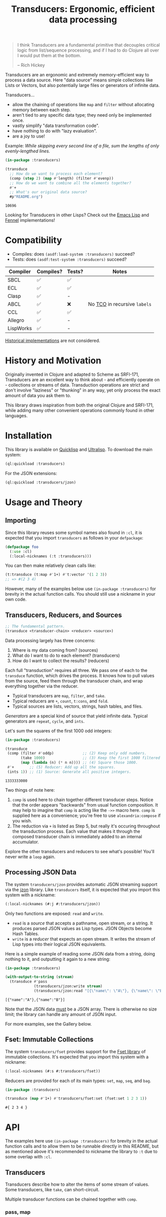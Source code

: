 #+title: Transducers: Ergonomic, efficient data processing

#+begin_quote
I think Transducers are a fundamental primitive that decouples critical logic
from list/sequence processing, and if I had to do Clojure all over I would put
them at the bottom.

-- Rich Hickey
#+end_quote

Transducers are an ergonomic and extremely memory-efficient way to process a
data source. Here "data source" means simple collections like Lists or Vectors,
but also potentially large files or generators of infinite data.

Transducers...

- allow the chaining of operations like ~map~ and ~filter~ without allocating memory between each step.
- aren't tied to any specific data type; they need only be implemented once.
- vastly simplify "data transformation code".
- have nothing to do with "lazy evaluation".
- are a joy to use!

Example: /While skipping every second line of a file, sum the lengths of only
evenly-lengthed lines./

#+begin_src lisp :exports both
(in-package :transducers)

(transduce
  ;; How do we want to process each element?
  (comp (step 2) (map #'length) (filter #'evenp))
  ;; How do we want to combine all the elements together?
  #'+
  ;; What's our original data source?
  #p"README.org")
#+end_src

#+RESULTS:
: 10696

Looking for Transducers in other Lisps? Check out the [[https://codeberg.org/fosskers/transducers.el][Emacs Lisp]] and [[https://git.sr.ht/~fosskers/transducers.fnl][Fennel]] implementations!

* Compatibility

- Compiles: does =(asdf:load-system :transducers)= succeed?
- Tests: does =(asdf:test-system :transducers)= succeed?

| Compiler  | Compiles? | Tests? | Notes                      |
|-----------+-----------+--------+----------------------------|
| SBCL      | ✅       | ✅    |                            |
| ECL       | ✅       | ✅    |                            |
| Clasp     | ✅       | -      |                            |
| ABCL      | ✅       | ❌    | No [[https://en.wikipedia.org/wiki/Tail_call][TCO]] in recursive =labels= |
| CCL       | ✅       | ✅    |                            |
| Allegro   | ✅       | -      |                            |
| LispWorks | ✅       | -      |                            |

[[https://wiki.archlinux.org/title/Common_Lisp#Historical][Historical implementations]] are not considered.

* History and Motivation

Originally invented in Clojure and adapted to Scheme as SRFI-171, Transducers
are an excellent way to think about - and efficiently operate on - collections
or streams of data. Transduction operations are strict and don't involve
"laziness" or "thunking" in any way, yet only process the exact amount of data
you ask them to.

This library draws inspiration from both the original Clojure and SRFI-171,
while adding many other convenient operations commonly found in other languages.

* Installation

This library is available on [[https://quickdocs.org/cl-transducers][Quicklisp]] and [[https://ultralisp.org/projects/fosskers/cl-transducers][Ultralisp]]. To download the main
system:

#+begin_src lisp
(ql:quickload :transducers)
#+end_src

For the JSON extensions:

#+begin_src lisp
(ql:quickload :transducers/jzon)
#+end_src

* Usage and Theory

** Importing

Since this library reuses some symbol names also found in =:cl=, it is expected
that you import =transducers= as follows in your =defpackage=:

#+begin_src lisp
(defpackage foo
  (:use :cl)
  (:local-nicknames (:t :transducers)))
#+end_src

You can then make relatively clean calls like:

#+begin_src lisp
(t:transduce (t:map #'1+) #'t:vector '(1 2 3))
;; => #(2 3 4)
#+end_src

However, many of the examples below use ~(in-package :transducers)~ for brevity in
the actual function calls. You should still use a nickname in your own code.

** Transducers, Reducers, and Sources

#+begin_src lisp
;; The fundamental pattern.
(transduce <transducer-chain> <reducer> <source>)
#+end_src

Data processing largely has three concerns:

1. Where is my data coming from? (sources)
2. What do I want to do to each element? (transducers)
3. How do I want to collect the results? (reducers)

Each full "transduction" requires all three. We pass one of each to the
=transduce= function, which drives the process. It knows how to pull values from
the source, feed them through the transducer chain, and wrap everything together
via the reducer.

- Typical transducers are =map=, =filter=, and =take=.
- Typical reducers are =+=, =count=, =t:cons=, and =fold=.
- Typical sources are lists, vectors, strings, hash tables, and files.

/Generators/ are a special kind of source that yield infinite data. Typical
generators are =repeat=, =cycle=, and =ints=.

Let's sum the squares of the first 1000 odd integers:

#+begin_src lisp :exports both
(in-package :transducers)

(transduce
 (comp (filter #'oddp)             ;; (2) Keep only odd numbers.
       (take 1000)                 ;; (3) Keep the first 1000 filtered odds.
       (map (lambda (n) (* n n)))) ;; (4) Square those 1000.
 #'+       ;; (5) Reducer: Add up all the squares.
 (ints 1)) ;; (1) Source: Generate all positive integers.
#+end_src

#+RESULTS:
: 1333333000

Two things of note here:

1. =comp= is used here to chain together different transducer steps. Notice that
   the order appears "backwards" from usual function composition. It may help to
   imagine that =comp= is acting like the =->>= macro here. =comp= is supplied here as
   a convenience; you're free to use =alexandria:compose= if you wish.
2. The reduction via =+= is listed as Step 5, but really it's occuring throughout
   the transduction process. Each value that makes it through the composed
   transducer chain is immediately added to an internal accumulator.

Explore the other transducers and reducers to see what's possible! You'll never
write a =loop= again.

** Processing JSON Data

The system =transducers/jzon= provides automatic JSON streaming support via the
[[https://github.com/Zulu-Inuoe/jzon][jzon]] library. Like =transducers= itself, it is expected that you import this
system with a nickname:

#+begin_src lisp
(:local-nicknames (#:j #:transducers/jzon))
#+end_src

Only two functions are exposed: =read= and =write=.

- =read= is a /source/ that accepts a pathname, open stream, or a string. It
  produces parsed JSON values as Lisp types. JSON Objects become Hash Tables.
- =write= is a /reducer/ that expects an open stream. It writes the stream of Lisp
  types into their logical JSON equivalents.

Here is a simple example of reading some JSON data from a string, doing nothing
to it, and outputting it again to a new string:

#+begin_src lisp :exports both
(in-package :transducers)

(with-output-to-string (stream)
  (transduce #'pass
             (transducers/jzon:write stream)
             (transducers/jzon:read "[{\"name\": \"A\"}, {\"name\": \"B\"}]")))
#+end_src

#+RESULTS:
: [{"name":"A"},{"name":"B"}]

Note that the JSON data _must_ be a JSON array. There is otherwise no size limit;
the library can handle any amount of JSON input.

For more examples, see the Gallery below.

** Fset: Immutable Collections

The system =transducers/fset= provides support for the [[https://gitlab.common-lisp.net/fset/fset][Fset library]] of immutable
collections. It's expected that you import this system with a nickname:

#+begin_src lisp
(:local-nicknames (#:s #:transducers/fset))
#+end_src

Reducers are provided for each of its main types: ~set~, ~map~, ~seq~, and ~bag~.

#+begin_src lisp :exports both
(in-package :transducers)

(transduce (map #'1+) #'transducers/fset:set (fset:set 1 2 3 1))
#+end_src

#+RESULTS:
: #{ 2 3 4 }

* API

The examples here use ~(in-package :transducers)~ for brevity in the actual
function calls and to allow them to be runnable directly in this README, but as
mentioned above it's recommended to nickname the library to ~:t~ due to some
overlap with ~:cl~.

** Transducers

Transducers describe how to alter the items of some stream of values. Some
transducers, like ~take~, can short-circuit.

Multiple transducer functions can be chained together with ~comp~.

*** pass, map

Just pass along each value of the transduction.

#+begin_src lisp :results verbatim :exports both
(in-package :transducers)
(transduce #'pass #'cons '(1 2 3))
#+end_src

#+RESULTS:
: (1 2 3)

Apply a function F to all elements of the transduction.

#+begin_src lisp :results verbatim :exports both
(in-package :transducers)
(transduce (map #'1+) #'cons '(1 2 3))
#+end_src

#+RESULTS:
: (2 3 4)

*** filter, filter-map, unique, unique-by, dedup

Only keep elements from the transduction that satisfy PRED.

#+begin_src lisp :results verbatim :exports both
(in-package :transducers)
(transduce (filter #'evenp) #'cons '(1 2 3 4 5))
#+end_src

#+RESULTS:
: (2 4)

Apply a function F to the elements of the transduction, but only keep results
that are non-nil.

#+begin_src lisp :results verbatim :exports both
(in-package :transducers)
(transduce (filter-map #'cl:first) #'cons '(() (2 3) () (5 6) () (8 9)))
#+end_src

#+RESULTS:
: (2 5 8)

Only allow values to pass through the transduction once each. Stateful; this
uses a set internally so could get quite heavy if you're not careful.

#+begin_src lisp :results verbatim :exports both
(in-package :transducers)
(transduce #'unique #'cons '(1 2 1 3 2 1 2 "abc"))
#+end_src

#+RESULTS:
: (1 2 3 "abc")

Only allow values to pass through the transduction once each, determined by some
key-mapping function. The function is only used to map the values to something
they should be compared to; the original values themselves are what is passed
through. Stateful; this uses a Hash Table internally so could get quite heavy if
you're not careful.

#+begin_src lisp :results verbatim :exports both
(in-package :transducers)
(transduce (unique-by #'cdr) #'cons '((:a . 1) (:b . 2) (:c . 1) (:d . 3)))
#+end_src

#+RESULTS:
: ((:A . 1) (:B . 2) (:D . 3))

Remove adjacent duplicates from the transduction.

#+begin_src lisp :results verbatim :exports both
(in-package :transducers)
(transduce #'dedup #'cons '(1 1 1 2 2 2 3 3 3 4 3 3))
#+end_src

#+RESULTS:
: (1 2 3 4 3)

*** drop, drop-while, take, take-while

Drop the first N elements of the transduction.

#+begin_src lisp :results verbatim :exports both
(in-package :transducers)
(transduce (drop 3) #'cons '(1 2 3 4 5))
#+end_src

#+RESULTS:
: (4 5)

Drop elements from the front of the transduction that satisfy PRED.

#+begin_src lisp :results verbatim :exports both
(in-package :transducers)
(transduce (drop-while #'evenp) #'cons '(2 4 6 7 8 9))
#+end_src

#+RESULTS:
: (7 8 9)

Keep only the first N elements of the transduction.

#+begin_src lisp :results verbatim :exports both
(in-package :transducers)
(transduce (take 3) #'cons '(1 2 3 4 5))
#+end_src

#+RESULTS:
: (1 2 3)

Keep only elements which satisfy a given PRED, and stop the transduction as soon
as any element fails the test.

#+begin_src lisp :results verbatim :exports both
(in-package :transducers)
(transduce (take-while #'evenp) #'cons '(2 4 6 8 9 2))
#+end_src

#+RESULTS:
: (2 4 6 8)

*** uncons, concatenate, flatten

Split up a transduction of cons cells.

#+begin_src lisp :results verbatim :exports both
(in-package :transducers)
(transduce #'uncons #'cons '((:a . 1) (:b . 2) (:c . 3)))
#+end_src

#+RESULTS:
: (:A 1 :B 2 :C 3)

Concatenate all the sublists, subvectors, or substrings in the transduction.

#+begin_src lisp :results verbatim :exports both
(in-package :transducers)
(transduce #'concatenate #'cons '((1 2 3) (4 5 6) (7 8 9)))
#+end_src

#+RESULTS:
: (1 2 3 4 5 6 7 8 9)

#+begin_src lisp :results verbatim :exports both
(in-package :transducers)
(transduce (comp #'concatenate (intersperse #\!))
           #'string '("hello" "there"))
#+end_src

#+RESULTS:
: h!e!l!l!o!t!h!e!r!e

Entirely flatten all lists in the transduction, regardless of nesting.

#+begin_src lisp :results verbatim :exports both
(in-package :transducers)
(transduce #'flatten #'cons '((1 2 3) 0 (4 (5) 6) 0 (7 8 9) 0))
#+end_src

#+RESULTS:
: (1 2 3 0 4 5 6 0 7 8 9 0)

*** segment, window, group-by

Partition the input into lists of N items. If the input stops, flush any
accumulated state, which may be shorter than N.

#+begin_src lisp :results verbatim :exports both
(in-package :transducers)
(transduce (segment 3) #'cons '(1 2 3 4 5))
#+end_src

#+RESULTS:
: ((1 2 3) (4 5))

Yield N-length windows of overlapping values. This is different from ~segment~
which yields non-overlapping windows. If there were fewer items in the input
than N, then this yields nothing.

#+begin_src lisp :results verbatim :exports both
(in-package :transducers)
(transduce (window 3) #'cons '(1 2 3 4 5))
#+end_src

#+RESULTS:
: ((1 2 3) (2 3 4) (3 4 5))

Group the input stream into sublists via some function F. The cutoff criterion
is whether the return value of F changes between two consecutive elements of the
transduction.

#+begin_src lisp :results verbatim :exports both
(in-package :transducers)
(transduce (group-by #'evenp) #'cons '(2 4 6 7 9 1 2 4 6 3))
#+end_src

#+RESULTS:
: ((2 4 6) (7 9 1) (2 4 6) (3))

*** intersperse, enumerate, step, scan

Insert an ELEM between each value of the transduction.

#+begin_src lisp :results verbatim :exports both
(in-package :transducers)
(transduce (intersperse 0) #'cons '(1 2 3))
#+end_src

#+RESULTS:
: (1 0 2 0 3)

Index every value passed through the transduction into a cons pair. Starts at 0.

#+begin_src lisp :results verbatim :exports both
(in-package :transducers)
(transduce #'enumerate #'cons '("a" "b" "c"))
#+end_src

#+RESULTS:
: ((0 . "a") (1 . "b") (2 . "c"))

Only yield every Nth element of the transduction. The first element of the
transduction is always included.

#+begin_src lisp :results verbatim :exports both
(in-package :transducers)
(transduce (step 2) #'cons '(1 2 3 4 5 6 7 8 9))
#+end_src

#+RESULTS:
: (1 3 5 7 9)

Build up successsive values from the results of previous applications of a given
function F.

#+begin_src lisp :results verbatim :exports both
(in-package :transducers)
(transduce (scan #'+ 0) #'cons '(1 2 3 4))
#+end_src

#+RESULTS:
: (0 1 3 6 10)

*** once

Inject some ITEM onto the front of the transduction.

#+begin_src lisp :results verbatim :exports both
(in-package :transducers)
(transduce (comp (filter (lambda (n) (> n 10)))
                 (once 'hello)
                 (take 3))
           #'cons (ints 1))
#+end_src

#+RESULTS:
: (HELLO 11 12)

*** log

Call some LOGGER function for each step of the transduction. The LOGGER must
accept the running results and the current element as input. The original items
of the transduction are passed through as-is.

#+begin_src lisp :results output :exports both
(in-package :transducers)
(transduce (log (lambda (_ n) (format t "Got: ~a~%" n))) #'cons '(1 2 3 4 5))
#+end_src

#+RESULTS:
: Got: 1
: Got: 2
: Got: 3
: Got: 4
: Got: 5

These are STDOUT results. The actual return value is the result of the reducer,
in this case ~cons~, thus a list.

*** from-csv, into-csv

Interpret the data stream as CSV data.

The first item found is assumed to be the header list, and it will be used to
construct useable hashtables for all subsequent items.

Note: This function makes no attempt to convert types from the original parsed
strings. If you want numbers, you will need to further parse them yourself.

#+begin_src lisp :results verbatim :exports both
(in-package :transducers)
(transduce (comp #'from-csv
                 (map (lambda (hm) (gethash "Name" hm))))
           #'cons '("Name,Age" "Alice,35" "Bob,26"))
#+end_src

#+RESULTS:
: ("Alice" "Bob")

Given a sequence of HEADERS, rerender each item in the data stream into a CSV
string. It's assumed that each item in the transduction is a hash table whose
keys are strings that match the values found in HEADERS.

#+begin_src lisp :results verbatim :exports both
(in-package :transducers)
(transduce (comp #'from-csv
                 (into-csv '("Name" "Age")))
           #'cons '("Name,Age,Hair" "Alice,35,Blond" "Bob,26,Black"))
#+end_src

#+RESULTS:
: ("Name,Age" "Alice,35" "Bob,26")

** Reducers

Reducers describe how to fold the stream of items down into a single result, be
it either a new collection or a scalar.

Some reducers, like ~first~, can also force the entire transduction to
short-circuit.

*** cons, snoc, vector, string, hash-table

Collect all results as a list.

#+begin_src lisp :results verbatim :exports both
(in-package :transducers)
(transduce #'pass #'cons '(1 2 3))
#+end_src

#+RESULTS:
: (1 2 3)

Collect all results as a list, but results are reversed. In theory, slightly
more performant than ~cons~ since it performs no final reversal.

#+begin_src lisp :results verbatim :exports both
(in-package :transducers)
(transduce #'pass #'snoc '(1 2 3))
#+end_src

#+RESULTS:
: (3 2 1)

Collect a stream of values into a vector.

#+begin_src lisp :results verbatim :exports both
(in-package :transducers)
(transduce #'pass #'vector '(1 2 3))
#+end_src

#+RESULTS:
: #(1 2 3)

Collect a stream of characters into to a single string.

#+begin_src lisp :results verbatim :exports both
(in-package :transducers)
(transduce (map #'char-upcase) #'string "hello")
#+end_src

#+RESULTS:
: HELLO

Collect a stream of key-value cons pairs into a hash table.

#+begin_src lisp :results verbatim :exports both
(in-package :transducers)
(transduce #'enumerate #'hash-table '("a" "b" "c"))
#+end_src

#+RESULTS:
: #<COMMON-LISP:HASH-TABLE :TEST EQUAL :COUNT 3 {1004E83BF3}>

*** count, average, median

Count the number of elements that made it through the transduction.

#+begin_src lisp :exports both
(in-package :transducers)
(transduce #'pass #'count '(1 2 3 4 5))
#+end_src

#+RESULTS:
: 5

Calculate the average value of all numeric elements in a transduction.

#+begin_src lisp :exports both
(in-package :transducers)
(transduce #'pass #'average '(1 2 3 4 5 6))
#+end_src

#+RESULTS:
: 7/2

Calculate the median value of all elements in a transduction, provided that they
are numbers, strings, or characters. The elements are sorted once before the
median is extracted.

#+begin_src lisp :exports both
(in-package :transducers)
(transduce #'pass #'median '(1 1 1 0 2 4 1 4 9))
#+end_src

#+RESULTS:
: 1

*** anyp, allp

Yield t if any element in the transduction satisfies PRED. Short-circuits the
transduction as soon as the condition is met.

#+begin_src lisp :results verbatim :exports both
(in-package :transducers)
(transduce #'pass (anyp #'evenp) '(1 3 5 7 9 2))
#+end_src

#+RESULTS:
: T

Yield t if all elements of the transduction satisfy PRED. Short-circuits with
NIL if any element fails the test.

#+begin_src lisp :results verbatim :exports both
(in-package :transducers)
(transduce #'pass (allp #'oddp) '(1 3 5 7 9))
#+end_src

#+RESULTS:
: T

*** first, last, find

Yield the first value of the transduction. As soon as this first value is
yielded, the entire transduction stops.

#+begin_src lisp :exports both
(in-package :transducers)
(transduce (filter #'oddp) #'first '(2 4 6 7 10))
#+end_src

#+RESULTS:
: 7

Yield the last value of the transduction.

#+begin_src lisp :exports both
(in-package :transducers)
(transduce #'pass #'last '(2 4 6 7 10))
#+end_src

#+RESULTS:
: 10

Find the first element in the transduction that satisfies a given PRED. Yields
NIL if no such element were found.

#+begin_src lisp :exports both
(in-package :transducers)
(transduce #'pass (find #'evenp) '(1 3 5 6 9))
#+end_src

#+RESULTS:
: 6

*** fold

~fold~ is the fundamental reducer. ~fold~ creates an ad-hoc reducer based on
a given 2-argument function. An optional SEED value can also be given as the
initial accumulator value, which also becomes the return value in case there
were no input left in the transduction.

Functions like ~+~ and ~*~ are automatically valid reducers, because they yield sane
values even when given 0 or 1 arguments. Other functions like ~cl:max~ cannot be
used as-is as reducers since they can't be called without arguments. For
functions like this, ~fold~ is appropriate.

#+begin_src lisp :exports both
(in-package :transducers)
(transduce #'pass (fold #'cl:max) '(1 2 3 4 1000 5 6))
#+end_src

#+RESULTS:
: 1000

With a seed:

#+begin_src lisp :exports both
(in-package :transducers)
(transduce #'pass (fold #'cl:max 0) '())
#+end_src

#+RESULTS:
: 0

In Clojure this function is called =completing=.

*** for-each

Run through every item in a transduction for their side effects. Throws away all
results and yields t.

#+begin_src lisp :results verbatim :exports both
(in-package :transducers)
(transduce (map (lambda (n) (format t "~a~%" n))) #'for-each #(1 2 3 4))
#+end_src

#+RESULTS:
: T

** Sources

Data is pulled in an on-demand fashion from /Sources/. They can be either finite
or infinite in length. A list is an example of a simple Source, but you can also
pull from files and endless number generators.

*** ints, random

Yield all integers, beginning with START and advancing by an optional STEP value
which can be positive or negative. If you only want a specific range within the
transduction, then use ~take-while~ within your transducer chain.

#+begin_src lisp :results verbatim :exports both
(in-package :transducers)
(transduce (take 10) #'cons (ints 0 :step 2))
#+end_src

#+RESULTS:
: (0 2 4 6 8 10 12 14 16 18)

Yield an endless stream of random numbers, based on a given LIMIT.

#+begin_src lisp :results verbatim :exports both
(in-package :transducers)
(transduce (take 20) #'cons (random 10))
#+end_src

#+RESULTS:
: (8 0 5 6 6 2 2 4 2 7 9 2 0 0 2 4 4 9 9 9)

#+begin_src lisp :results verbatim :exports both
(in-package :transducers)
(transduce (take 5) #'cons (random 1.0))
#+end_src

#+RESULTS:
: (0.4115485 0.35940528 0.0056368113 0.31019592 0.4214077)

*** cycle, repeat, shuffle

Yield the values of a given SEQ endlessly.

#+begin_src lisp :results verbatim :exports both
(in-package :transducers)
(transduce (take 10) #'cons (cycle '(1 2 3)))
#+end_src

#+RESULTS:
: (1 2 3 1 2 3 1 2 3 1)

Endlessly yield a given ITEM.

#+begin_src lisp :results verbatim :exports both
(in-package :transducers)
(transduce (take 4) #'cons (repeat 9))
#+end_src

#+RESULTS:
: (9 9 9 9)

Endlessly yield random elements from a given vector.

#+begin_src lisp :results verbatim :exports both
(in-package :transducers)
(transduce (take 5) #'cons (shuffle #("Alice" "Bob" "Dennis")))
#+end_src

#+RESULTS:
: ("Alice" "Bob" "Alice" "Dennis" "Bob")

Recall also that strings are vectors too:

#+begin_src lisp :results verbatim :exports both
(in-package :transducers)
(transduce (take 15) #'string (shuffle "Númenor"))
#+end_src

#+RESULTS:
: eeúúrúmnnremmno

*** plist

Yield key-value pairs from a Property List, usually known as a 'plist'. The
pairs are passed as a cons cell.

#+begin_src lisp :exports both
(in-package :transducers)
(transduce (map #'cdr) #'+ (plist '(:a 1 :b 2 :c 3)))
#+end_src

#+RESULTS:
: 6

See also the ~uncons~ transducer for another way to handle incoming cons cells.

*** reversed

Yield a vector's elements in reverse order.

#+begin_src lisp :exports both :results verbatim
(in-package :transducers)
(transduce (take 2) #'cons (reversed #(1 2 3 4)))
#+end_src

#+RESULTS:
: (4 3)

Recall that strings are also vectors.

#+begin_src lisp :exports both :results verbatim
(in-package :transducers)
(transduce #'pass #'string (reversed "Hello"))
#+end_src

#+RESULTS:
: olleH

** Utilities

*** comp, const

Function composition. You can pass as many functions as you like and they are
applied from right to left.

#+begin_src lisp :exports both
(in-package :transducers)
(funcall (comp #'length #'reverse) #(1 2 3))
#+end_src

#+RESULTS:
: 3

For transducer functions specifically, they are /composed/ from right to left, but
their effects are /applied/ from left to right. This is due to how the reducer
function is chained through them all internally via ~transduce~.

Notice here how ~drop~ is clearly applied first:

#+begin_src lisp :results verbatim :exports both
(in-package :transducers)
(transduce (comp (drop 3) (take 2)) #'cons '(1 2 3 4 5 6))
#+end_src

#+RESULTS:
: (4 5)

Return a function that ignores its argument and returns ITEM instead.

#+begin_src lisp :exports both
(in-package :transducers)
(funcall (comp (const 108) (lambda (n) (* 2 n)) #'1+) 1)
#+end_src

#+RESULTS:
: 108

*** reduced, reduced-p, reduced-val

When writing your own transducers and reducers, these functions allow you to
short-circuit the entire operation.

Here is a simplified definition of ~first~:

#+begin_src lisp :exports code
(in-package :transducers)
(defun first (&optional (acc nil a-p) (input nil i-p))
  (cond ((and a-p i-p) (reduced input))
        ((and a-p (not i-p)) acc)
        (t acc)))
#+end_src

You can see ~reduced~ being used to wrap the return value. ~transduce~ sees this
wrapping and immediately halts further processing.

~reduced-p~ and ~reduced-val~ can similarly be used (mostly within transducer
functions) to check if some lower transducer (or the reducer) has signaled a
short-circuit, and if so potentially perform some clean-up. This is important
for transducers that carry internal state.

* Example Gallery

** Reading lines from a File

Pathnames can be passed as-is as a Source. This yields their lines one by one.

Counting words:

#+begin_src lisp :exports both
(in-package :transducers)
(transduce (comp (map #'str:words)
                 #'concatenate)
           #'count #p"README.org")
#+end_src

#+RESULTS:
: 3661

** Reducing into Property Lists and Assocation Lists

There is no special reducer function for plists, because none is needed. If you
have a stream of cons cells, you can break it up with ~uncons~ and then collect
with ~cons~ as usual:

#+begin_src lisp :results verbatim :exports both
(in-package :transducers)
(transduce (comp (map (lambda (pair) (cl:cons (car pair) (1+ (cdr pair)))))
                 #'uncons)
           #'cons (plist '(:a 1 :b 2 :c 3)))
#+end_src

#+RESULTS:
: (:A 2 :B 3 :C 4)

Likewise, Association Lists are already lists-of-cons-cells, so no special
treatment is needed:

#+begin_src lisp :results verbatim :exports both
(in-package :transducers)
(transduce #'pass #'cons '((:a . 1) (:b . 2) (:c . 3)))
#+end_src

#+RESULTS:
: ((:A . 1) (:B . 2) (:C . 3))

** JSON: Calculating average age

Since JSON Objects are parsed as Hash Tables, we use the usual functions to
retrieve fields we want.

#+begin_src lisp :exports both
(in-package :transducers)
(transduce (filter-map (lambda (ht) (gethash "age" ht)))
           #'average
           (transducers/jzon:read "[{\"age\": 34}, {\"age\": 25}]"))
#+end_src

#+RESULTS:
: 59/2

** Sieve of Eratosthenes

An ancient method of calculating Prime Numbers.

#+begin_src lisp :results verbatim :exports both
(in-package :transducers)
(let ((xf (comp (inject (lambda (prime) (filter (lambda (n) (/= 0 (mod n prime))))))
                (take 10))))
  (cl:cons 2 (transduce xf #'cons (ints 3 :step 2))))
#+end_src

#+RESULTS:
: (2 3 5 7 11 13 17 19 23 29 31)
* Writing your own Primitives

One of the advantages of the Transducers pattern is that there is no "magic".
As you'll see below, it's all just function composition.

** Transducers

A Transducer is a function that _continues the stream_. It operates on one
element at a time. It receives input, optionally does something to it, and then
optionally continues by calling the next function in the chain, or it ignores
the current input, or it short-circuits the stream entirely. We'll see examples
of all of these below.

*** =map= - A simple transformation

Here is how =map= is implemented in the library. Let's study it to learn the
overall structure of transducers in general.

#+begin_src lisp
(defun map (f)  ;; (1) Top-level arguments needed throughout.
  (lambda (reducer)  ;; (2) The rest of the composed function chain.
    (lambda (result &optional (input nil i-p))  ;; (3) The main body of the transducer.
      (if i-p
          (funcall reducer result (funcall f input))  ;; (4) The primary logic and a call to the next stage.
          (funcall reducer result)))))  ;; (5) The finalisation pass.
#+end_src

Recall that =map= would be called like:

#+begin_src lisp :exports both :results verbatim
(in-package :transducers)
(transduce (map #'1+) #'cons '(1 2 3 4 5))
#+end_src

#+RESULTS:
: (2 3 4 5 6)

So we can see at (1) that the =f= corresponds to the function we're passing in,
which we expect to be applied to all elements of the stream.

(2) might be a surprise. What is =reducer= and where does it come from? Is it the
=cons= call seen above? Well, it's actually the transducer chain (possibly
combined via =comp=), followed by the reducer. Like this:

[[file:transducers.png]]

It is the call to =transduce= that puts this all together for you.

(3) is what actually gets called during the iteration. The ~&optional (input nil
i-p)~ may be new to you; this is how Common Lisp handles the potential lack of
optional arguments.

#+begin_example
(input nil i-p)
 ^     ^   ^---- Was the optional argument actually given? nil or non-nil.
 |     `---- The default value if the optional arg was missing. Can be anything.
 `---- The name of the optional arg. Either what the user passed, or the default.
#+end_example

Unfortunately due to "nil punning", testing the =input= for =nil= is not enough to
determine if the argument was given or not, since they may have legitimately
passed =nil=. Hence we need a second signal, named =i-p= here, to do that test.
Clojure and Scheme can pattern match on the number of arguments directly, but
Common Lisp cannot. If the =i-p= test fails, then we know the transduction is over.

(4) should be clear; apply =f= and then call the =reducer= the continue the chain.

(5) will become clearer once we've learned about the structure of Reducers. For
now, just know that this is the last thing that the top-level =transduce= call
attempts as it is finalising the result.

*** =filter= - Ignoring input

With =map= fresh in your mind, now stare at this:

#+begin_src lisp
(defun filter (pred)
  (lambda (reducer)
    (lambda (result &optional (input nil i-p))
      (if i-p
          ;; vvv (4) vvv
          (if (funcall pred input)
              (funcall reducer result input) ;; (4a)
              result) ;; (4b)
          ;; ^^^ (4) ^^^
          (funcall reducer result)))))
#+end_src

Point (4) in the previous example was the "meat", the actual logic of the
transducer. Here we see it expanded a bit. Notice that we only continue the
chain at (4a) if the predicate passed. Otherwise, we _yield the result we were
given_ and directly return, going no further for this particular input element.
Then, =transduce= will supply the next one. The effect is what we'd expect of
=filter=; some elements make it through the stream and some don't.

*** =take-while= - Short-circuiting

Similar to =filter= is =take-while=, except that the latter halts the stream
entirely as soon as an element fails the predicate.

#+begin_src lisp
(defun take-while (pred)
  (lambda (reducer)
    (lambda (result &optional (input nil i-p))
      (if i-p
          ;; vvv (4) vvv
          (if (not (funcall pred input))
              (reduced result)
              (funcall reducer result input))
          ;; ^^^ (4) ^^^
          (funcall reducer result)))))
#+end_src

Here =reduced= makes its debut. This wraps the given value in a special type that
signals to =transduce= that the transduction has been short-circuited and must
end. Nothing further will be pulled from the Source.

*** =unique= - Stateful transduction

Despite just being a group of composed functions, individual transducers can
hold state. Consider =unique=, which is called like:

#+begin_src lisp :exports both :results verbatim
(in-package :transducers)
(transduce #'unique #'cons '(1 2 1 3 2 1 2 "abc"))
#+end_src

#+RESULTS:
: (1 2 3 "abc")

Here's its definition:

#+begin_src lisp
(defun unique (reducer)
  (let ((seen (make-hash-table :test #'equal)))
    (lambda (result &optional (input nil i-p)) ;; (3)
      (if i-p
          ;; vvv (4) vvv
          (if (gethash input seen)
              result
              (progn (setf (gethash input seen) t)
                     (funcall reducer result input)))
          ;; ^^^ (4) ^^^
          (funcall reducer result)))))
#+end_src

There are two immediate differences here:

1. Since =unique= requires no top-level argument (like =map= or =filter=), it is
   passed directly to =transduce= as =#'unique=. This means we don't need another
   inner =lambda= and can accept the =reducer= directly.
2. We can open a =let= before Point (3), and the =seen= Hash Table is then captured
   by the =lambda=. This has the effect of persisting it between every call of the
   =lambda= on each element.

Once again we notice a bare =result= being returned if we've seen the current
element already.

** Reducers

A Reducer is a function that _consumes a stream_. It accepts two, one, or no
arguments.

*** =count= - Simple cumulative state

An example of =count= being called:

#+begin_src lisp :exports both
(in-package :transducers)
(transduce #'pass #'count '(1 2 3 4 5))
#+end_src

#+RESULTS:
: 5

Here is its definition:

#+begin_src lisp
(defun count (&optional (acc 0 a-p) (input nil i-p))
  (cond ((and a-p i-p) (1+ acc))   ;; (I) Iterative case. The stream is still running.
        ((and a-p (not i-p)) acc)  ;; (D) We're done! Do any post-processing here.
        (t 0)))  ;; (M) "Monoidal" / base case.
#+end_src

Similar to the Transducer functions, we use the =&optional= trick to test how many
arguments we were given. Let's start from the bottom with the (M) base case.
=transduce= calls this internally in order to generate an initial value. This
corresponds to the =result= seen in the Transducer examples. Since each Reducer
behaves differently and we are not using a static type system, we must define
the Reducer's unique "zero value" here.

(D) is what was hinted at before - this case is called last by =transduce= in
order to allow the Reducer to do any post-processing before the final value is
yielded to the user. This is necessary as occasionally the =acc= value grown by
the Reducer can be a complicated structure and we may want to sort it, unwrap
it, etc.

(I) is the usual case and corresponds to some Transducer calling down into the
Reducer with the cumulative state thusfar and the current stream element. The
Reducer then decides what to do with them. In the case of =count=, the element
itself is ignored and we just add 1 to our growing =acc=.

*** =cons= - Some post-processing

#+begin_src lisp
(defun cons (&optional (acc nil a-p) (input nil i-p))
  (cond ((and a-p i-p) (cl:cons input acc))   ;; (I)
        ((and a-p (not i-p)) (nreverse acc))  ;; (D)
        (t '()))) ;; (M)
#+end_src

Here in (I) we see the =input= actually being saved. This then loops back around
within =transduce=, which pulls the next value from the Source and calls the
Transducer chain again.

In (D) we see some realistic post-processing. Since (I) was naively consing, the
order of our elements is backwards from what we intend. Thus they must be
reversed once before being yielded to the user.

In (M) our "zero value" is the empty list. Otherwise, what would we be consing
onto on the first pass of (I)?

*** =anyp= - Short-circuiting

=anyp= stops as soon as anything satisfies its predicate.

#+begin_src lisp :exports both
(in-package :transducers)
(transduce #'pass (anyp #'evenp) '(1 3 5 2 7 9))
#+end_src

#+RESULTS:
: T

Usage of =reduced= isn't limited to Transducers; Reducers can short-circuit the
stream as well.

#+begin_src lisp
(defun anyp (pred)
  (lambda (&optional (acc nil a-p) (input nil i-p))
    (cond ((and a-p i-p)
           ;; vvv (I) vvv
           (if (funcall pred input)
               (reduced t)
               nil))
           ;; ^^^ (I) ^^^
          ((and a-p (not i-p)) acc) ;; (D)
          (t nil))))
#+end_src

Like with =filter=, this Reducer requires a top-level predicate, so we add an
inner =lambda=.

Within (I) we can see =reduced= employed. Seeing this, =transduce= will not continue
and will instead go right to the (D) case. The final =acc= is =T=.

** Sources

=transduce= is a =defgeneric=, and so can be called on anything that has a
corresponding =defmethod= for it. There are many "natural" Sources like lists and
vectors, but we can easily define our own and then supply a =transduce= method to
add it to the family of things we can iterate over.

Let's review the =reversed= Source, a means by which to iterate over a vector in
reverse order.

#+begin_src lisp :exports both :results verbatim
(in-package :transducers)
(transduce #'pass #'string (reversed "Hello"))
#+end_src

#+RESULTS:
: olleH

In order to have a distinct type to associate a =transduce= method with, we need a
wrapper type:

#+begin_src lisp
(defstruct reversed
  (vector #() :type cl:vector))
#+end_src

We also supply a prettier constructor:

#+begin_src lisp
(defun reversed (vector)
  "Source: Yield a VECTOR's elements in reverse order."
  (make-reversed :vector vector))
#+end_src

Now come a trio of functions that drive the iteration:

#+begin_src lisp
(defmethod transduce (xform f (source reversed))
  (reversed-transduce xform f source))

(defun reversed-transduce (xform f coll)
  (let* ((init   (funcall f))  ;; (1) The (M) case of the Reducer.
         (xf     (funcall xform f))  ;; (2) Putting the transducer/reducer chain together.
         (result (reversed-reduce xf init coll)))  ;; (3) The work.
    (funcall xf result)))  ;; (7) The (D) case of the Reducer.

(defun reversed-reduce (f identity rev)
  (let* ((vec (reversed-vector rev))
         (len (length vec)))
    ;; Simple recursion to drive the iteration.
    (labels ((recurse (acc i)
               (if (< i 0)
                   acc  ;; (4) We're done.
                   (let ((acc (safe-call f acc (aref vec i)))) ;; (5) "Safe" application of the transducer chain.
                     (if (reduced-p acc)  ;; (6a) Short-circuiting occured. Time to go home.
                         (reduced-val acc)
                         (recurse acc (1- i))))))) ;; (6b) Otherwise, keep going.
      (recurse identity (1- len)))))
#+end_src

All types follow this pattern. In (1) and (2) we do initial setup. In (4) we've
reached the natural end of the Source (e.g. the end of the vector).

At (5) you're free to do a =funcall= on =f=, however using =safe-call= instead
provides you with protection against a number of common failure cases and offers
a variety of handy restarts. Who wants to bail halfway through processing a
multi-gigabyte data file? No, just skip the bad line and keep going! Etc, etc.

At (6a) we see that we always need to check if the result of the current call
was "reduced", i.e. short-circuited.

That's it! The beauty of =defgeneric= is that its methods can be defined in other
systems. This is precisely how the extensions for =jzon=, =fset=, and [[https://codeberg.org/fosskers/nonempty/src/branch/master/src/transducers.lisp#L10-L11][nonempty]] are done.

* Limitations

1. This library is generally portable, but assumes your CL implementation
   supports tail-call elimination within ~labels~.
2. A way to model the common =zip= function has not yet been found, but I suspect
   the answer lies in being able to pass multiple sources as ~&rest~ arguments.

* Resources

- [[https://clojure.org/reference/transducers][Clojure: Transducers]]
- [[https://clojure.org/guides/faq#transducers_vs_seqs][Clojure: What are good uses cases for transducers?]]
- [[https://www.youtube.com/watch?v=4KqUvG8HPYo][Youtube: Inside Transducers]] (Rich Hickey)
- [[https://codeberg.org/fosskers/transducers.el][Emacs Lisp: Transducers]]
